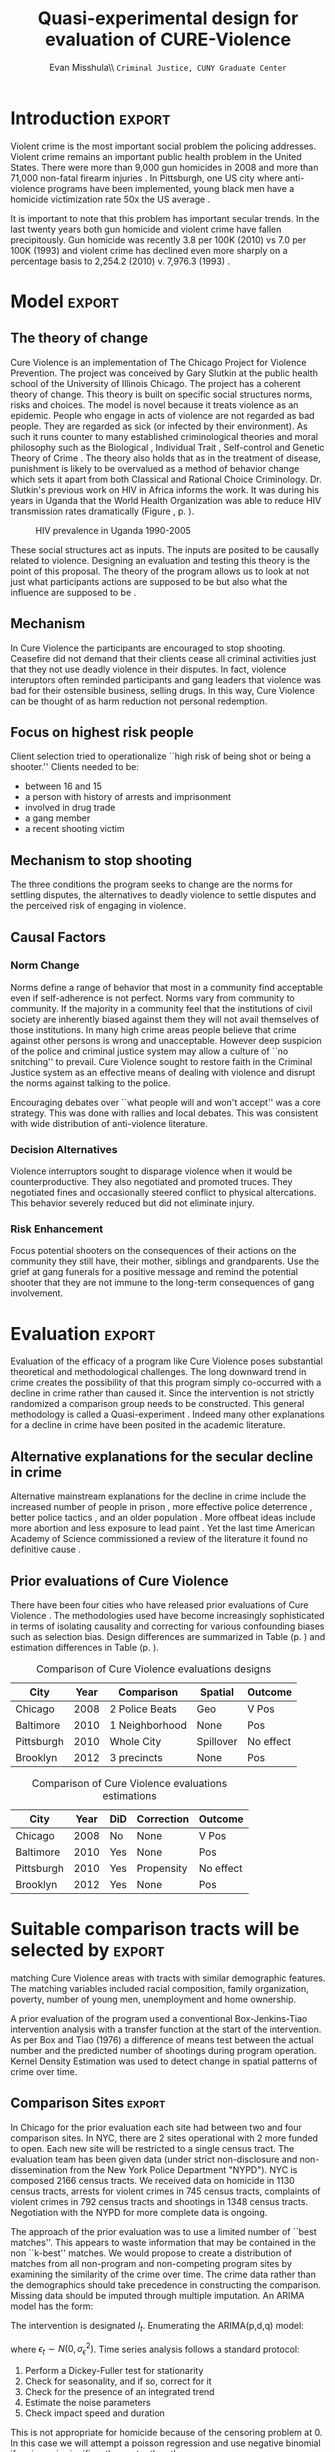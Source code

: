 #+Date:  
#+TITLE: Quasi-experimental design for evaluation of CURE-Violence
#+AUTHOR: Evan Misshula\\ \texttt{Criminal Justice, CUNY Graduate Center}
#+OPTIONS: tex:dvipng
#+OPTIONS: toc:nil 


#+LATEX_HEADER: \usepackage{attrib}
#+LATEX_HEADER: \usepackage{amsmath}
#+LATEX_HEADER: \usepackage{/home/evan/Documents/chicago/learning/Causality/bug}
#+LATEX_HEADER: \let\iint\undefined 
#+LATEX_HEADER: \let\iiint\undefined 
#+LATEX_HEADER: \usepackage{dsfont}
#+LATEX_HEADER: \usepackage[autostyle]{csquotes}
#+LATEX_HEADER: \usepackage[backend=biber,style=authoryear-icomp,sortlocale=de_DE,natbib=true,url=false, doi=true,eprint=false]{biblatex}
#+LATEX_HEADER: \addbibresource{mybibfile.bib}

#+LATEX_HEADER: \usepackage[retainorgcmds]{IEEEtrantools}
#+LATEX_HEADER: \author{Misshula, Evan\\ \texttt{Criminal Justice, CUNY Graduate Center}}
#+LATEX_HEADER: \title{Demonstration Of Instrumental Variables And Control Function Methods}





* Initialization						   :noexport:
We need to begin by executing the elisp code that grants permission and 
configures this session of org-mode.

#+begin_src emacs-lisp
  ;; Require ESS to allow evaluation of R code blocks
   ;; (let ((ess-path "/home/evan/.emacs.d/elpa/ess-20130905.548/lisp")
   ;;  (add-to-list 'load-pa) ess-path))
   ;;  (setq ess-ask-for-ess-directory nil)
   ;;  (require 'ess-site)
   ;;  (require 'cl)
   ;;  (require 'ox-latex))
  
  
  
  ;;gets rid of the default table of contents
  (defun org-export-latex-no-toc (depth)  
      (when depth
        (format "%% Org-mode is exporting headings to %s levels.\n"
                depth)))
    (setq org-export-latex-format-toc-function 'org-export-latex-no-toc)
  
  
  
  ;; Configure Babel to support all languages included in the manuscript
  (org-babel-do-load-languages
   'org-babel-load-languages
   '(
     (ditaa      . t)     
     (dot        . t)
     (emacs-lisp . t)
     (haskell    . t)
     (org        . t)
     (perl       . t)
     (python     . t)
     (R          . t)
     (ruby       . t)
     (sh         . t)
     (sqlite     . t)))
  (setq org-confirrm-babel-evaluate nil)
#+end_src

#+RESULTS:

;; Set default header arguments for the Org-mode blocks used to
;; showcase example Org-mode syntax.
(setq org-babel-default-header-args:org '((:results . "raw silent")
                                          (:exports . "code")))

;; Replace nasty single-quotes returned by R.
(add-hook 'org-export-latex-final-hook
          (lambda ()
            (replace-regexp "’" "'")
            (goto-char (point-min))
            (replace-regexp "  \\\\texttt{SCHEDULED:} <2010-08-18 Wed>\n\n"
                            "   SCHEDULED: <2010-08-18 Wed>\n")
            (goto-char (point-min))
            (replace-regexp (regexp-quote ",*") "*")
            (replace-regexp (regexp-quote ",#") "#")))

;; don't use the full set of Org-mode latex packages
;;(setq org-export-latex-default-packages-alist nil)

;; latex-previews
;;(add-to-list 'load-path "/Documents/org/elisp/org-mode/lisp")
;;(require 'ox)

#+RESULTS:
=ox
==ox
==ox
==ox
==ox
==ox
==ox
==ox

* Introduction							     :export:

Violent crime is the most important social problem the policing
addresses. Violent crime remains an important public health problem in
the United States.  There were more than 9,000 gun homicides in 2008
\parencite{fbi2} and more than 71,000 non-fatal firearm injuries
\parencite{center2012injury}.  In Pittsburgh, one US city where
anti-violence programs have been implemented, young black men have a
homicide victimization rate 50x the US average \parencite{ovol2005}.

It is important to note that this problem has important secular
trends.  In the last twenty years both gun homicide and violent crime
have fallen precipitously. Gun homicide was recently 3.8 per 100K
(2010) vs 7.0 per 100K (1993) and violent crime has declined even more
sharply on a percentage basis to 2,254.2 (2010) v. 7,976.3 (1993)
\parencite{fbi1}.

* Model								     :export:

** The theory of change

Cure Violence is an implementation of The Chicago Project for Violence
Prevention.  The project was conceived by Gary Slutkin
\parencite{ransford201321,slutkin2012violence} at the public health
school of the University of Illinois Chicago.  The project has a
coherent theory of change.  This theory is built on specific social
structures norms, risks and choices.  The model is novel because it
treats violence as an epidemic.  People who engage in acts of violence
are not regarded as bad people.  They are regarded as sick (or
infected by their environment).  As such it runs counter to many
established criminological theories and moral philosophy such as the
Biological
\parencite{Gibson2002,Lambroso1890,Lambroso1890a,Gould1996},
Individual Trait \parencite{glueck1950unraveling,glueck1956physique},
Self-control \parencite{Gott1990,Akers1991} and Genetic Theory of
Crime
\parencite{moffitt1993adolescence,moffitt2005new,barkan1992retreat}.
The theory also holds that as in the treatment of disease, punishment
is likely to be overvalued as a method of behavior change which sets
it apart from both Classical
\parencite{beccaria2009crimes,devine1981cesare} and Rational Choice
\parencite{becker1974crime,levitt2004understanding} Criminology.
Dr. Slutkin's previous work on HIV in Africa informs the work.  It was
during his years in Uganda that the World Health Organization was able
to reduce HIV transmission rates dramatically (Figure \ref{fig:hivdrop},
p. \pageref{fig:hivdrop}).

#+attr_latex: width=0.8\textwidth,placement=[p]
#+label: fig:hivdrop
#+caption: HIV prevalence in Uganda 1990-2005 \parencite{world2008epidemiological}
[[./assets/543px-Estimated_adult_(15-49)_HIV_prevalence,_Uganda,_1990-2007.png]]


These social structures act as inputs.  The inputs are posited to be
causally related to violence. Designing an evaluation and testing this
theory is the point of this proposal.  The theory of the program
allows us to look at not just what participants actions are supposed
to be but also what the influence are supposed to be \parencite{Leeuw2003}.
** Mechanism

In Cure Violence the participants are encouraged to stop
shooting. Ceasefire did not demand that their clients cease all
criminal activities just that they not use deadly violence in their
disputes.  In fact, violence interuptors often reminded participants
and gang leaders that violence was bad for their ostensible business,
selling drugs.  In this way, Cure Violence can be thought of as harm
reduction not personal redemption.

** Focus on highest risk people

Client selection tried to operationalize ``high risk of being shot or being a shooter.'' 
Clients needed to be:

- between 16 and 15
- a person with history of arrests and imprisonment
- involved in drug trade
- a gang member
- a recent shooting victim

** Mechanism to stop shooting 

The three conditions the program seeks to change are the norms for settling disputes, the 
alternatives to deadly violence to settle disputes and the perceived risk of engaging in violence.

** Causal Factors

*** Norm Change

Norms define a range of behavior that most in a community find acceptable even if self-adherence is 
not perfect.  Norms vary from community to community.  If the majority in a community feel that the 
institutions of civil society are inherently biased against them they will not avail themselves of 
those institutions.  In many high crime areas people believe that crime against other persons is 
wrong and unacceptable.  However deep suspicion of the police and criminal justice system may allow a
culture of ``no snitching'' to prevail.  Cure Violence sought to restore faith in the Criminal Justice
system as an effective means of dealing with violence and disrupt the norms against talking to the 
police.

Encouraging debates over ``what people will and won't accept'' was a core strategy.  This was
done with rallies and local debates.  This was consistent with wide distribution of anti-violence
literature.

*** Decision Alternatives

Violence interruptors sought to disparage violence when it would be counterproductive.  They also 
negotiated and promoted truces.  They negotiated fines and occasionally steered conflict to 
physical altercations.  This behavior severely reduced but did not eliminate injury.

  
*** Risk Enhancement

Focus potential shooters on the consequences of their actions on the community they still have, 
their mother, siblings and grandparents.  Use the grief at gang funerals for a positive message and 
remind the potential shooter that they are not immune to the long-term consequences of gang
involvement.

* Evaluation							     :export:

Evaluation of the efficacy of a program like Cure Violence poses
substantial theoretical and methodological challenges. The long
downward trend in crime creates the possibility of that this program
simply co-occurred with a decline in crime rather than caused it.
Since the intervention is not strictly randomized a comparison group
needs to be constructed.  This general methodology is called a
Quasi-experiment \parencite{shadish}.  Indeed many other explanations
for a decline in crime have been posited in the academic literature.

** Alternative explanations for the secular decline in crime

Alternative mainstream explanations for the decline in crime include
the increased number of people in prison
\parencite{levitt2004understanding}, more effective police deterrence
\parencite{braga2008pulling}, better police tactics
\parencite{capowich1995evaluating}, and an older population
\parencite{van2004criminal}. More offbeat ideas include more abortion
\parencite{donohue2001impact} and less exposure to lead paint
\parencite{nevin2000lead}.  Yet the last time American Academy of
Science commissioned a review of the literature it found no definitive
cause \parencite{blumstein2008factors}.

** Prior evaluations of Cure Violence

There have been four cities who have released prior evaluations of
Cure Violence
\parencite{skogan2008evaluation,webster2009interim,wilson2010community,picard2013testing}.
The methodologies used have become increasingly sophisticated in terms
of isolating causality and correcting for various confounding biases
such as selection bias.  Design differences are summarized in Table
\ref{tab:design} (p. \pageref{tab:design}) and estimation differences
in Table \ref{tab:estimation} (p. \pageref{tab:estimation}).

#+attr_latex: width=0.8\textwidth,placement=[p]
#+caption: Comparison of Cure Violence evaluations designs
#+label: tab:design
|------------+------+----------------+-----------+-----------|
| City       | Year | Comparison     | Spatial   | Outcome   |
|------------+------+----------------+-----------+-----------|
| Chicago    | 2008 | 2 Police Beats | Geo       | V Pos     |
| Baltimore  | 2010 | 1 Neighborhood | None      | Pos       |
| Pittsburgh | 2010 | Whole City     | Spillover | No effect |
| Brooklyn   | 2012 | 3 precincts    | None      | Pos       |
|------------+------+----------------+-----------+-----------|

#+attr_latex: width=0.8\textwidth,placement=[p]
#+caption: Comparison of Cure Violence evaluations estimations
#+label: tab:estimation
|------------+------+-----+------------+-----------|
| City       | Year | DiD | Correction | Outcome   |
|------------+------+-----+------------+-----------|
| Chicago    | 2008 | No  | None       | V Pos     |
| Baltimore  | 2010 | Yes | None       | Pos       |
| Pittsburgh | 2010 | Yes | Propensity | No effect |
| Brooklyn   | 2012 | Yes | None       | Pos       |
|------------+------+-----+------------+-----------|



*  Suitable comparison tracts will be selected by		     :export:
matching Cure Violence areas with tracts with similar demographic
features. The matching variables included racial composition, family
organization, poverty, number of young men, unemployment and home
ownership.

A prior evaluation of the program used a conventional Box-Jenkins-Tiao
intervention analysis with a transfer function at the start of the
intervention.  As per Box and Tiao (1976) a difference of means test
between the actual number and the predicted number of shootings during
program operation.  Kernel Density Estimation was used to detect
change in spatial patterns of crime over time.

** Comparison Sites						     :export:

In Chicago for the prior evaluation each site had between two and four
comparison sites. In NYC, there are 2 sites operational with 2 more
funded to open.  Each new site will be restricted to a single census
tract. The evaluation team has been given data (under strict
non-disclosure and non-dissemination from the New York Police
Department "NYPD").  NYC is composed 2166 census tracts.  We received
data on homicide in 1130 census tracts, arrests for violent crimes in
745 census tracts, complaints of violent crimes in 792 census tracts
and shootings in 1348 census tracts. Negotiation with the NYPD for
more complete data is ongoing.

The approach of the prior evaluation was to use a limited number of
``best matches''.  This appears to waste information that may be
contained in the non ``k-best'' matches.  We would propose to create a
distribution of matches from all non-program and non-competing program
sites by examining the similarity of the crime over time.  The crime
data rather than the demographics should take precedence in
constructing the comparison.  Missing data should be imputed through
multiple imputation.  An ARIMA model has the form:

\begin{equation}
Y_t=f(X_t)+N_t
\end{equation}

The intervention is designated \( I_t \).  Enumerating the ARIMA(p,d,q) model:

\begin{equation}
\Delta^d y_t = \mu + \phi_1 \Delta^d y_{t-1} + \phi_2 \Delta^d y_{t-2} + \cdots + \phi_p \Delta^d y_{t-p} + \\
\theta_{t-1} \epsilon_{t-1} + \theta_{t-2} \epsilon_{t-2} + \cdots + \theta_{t-q} \epsilon_{t-q}
\end{equation}

where \( \epsilon_t \sim N(0, \sigma^2_{\epsilon}) \).  Time series analysis follows a standard protocol:

1. Perform a Dickey-Fuller test for stationarity
2. Check for seasonality, and if so, correct for it
3. Check for the presence of an integrated trend
4. Estimate the noise parameters
5. Check impact speed and duration

This is not appropriate for homicide because of the censoring problem at 0.  In this case we will attempt a
poisson regression and use negative binomial if variance is significantly greater than the mean.

** Spatial inequality in the risk of crime over time

Kernel Density estimation has been used to create heat maps before and after an intervention.  Prior 
evaluations have used a negative exponential density with a half mile grid.  Also it is possible to
create an inequality of spatial risk of crime.  By using ordered crime index data we can also create a
Lorenz Curve shooting risk.  This allows us to calculate both overall and time weighted gini coefficients 
for each crime category.

* References							     :export:

  \printbibliography[heading=none]
* Something							   :noexport:
One striking finding of the interviews was how important CeaseFire loomed in their lives;
after their parents, their outreach worker was typically rated the most important adult in their
lives. Well below CeaseFire came their brothers and sisters, grandparents. Spouses, coaches,
teachers, counselors and, in last place, clergy, came after, at below 10 percent. Clients mentioned
the importance of being able to reach their outreach worker at critical moments in their lives –
times when they were tempted to resume taking drugs, were involved in illegal activities, or
when they felt that violence was imminent.

 In the staff survey, 30 percent of violence interrupters estimated that less than half of the people
they talked to for information hung out in the target area, and 40 said fewer than half of the
conflicts they mediated would have occurred in their target area. The statistical analyses
described later in the report monitored crime only in the official sites, and the freewheeling
activities of the interrupters did not fit this evaluation model very well.
